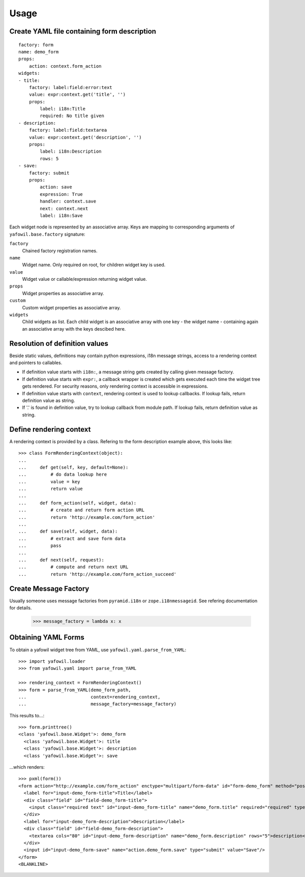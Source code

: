 
Usage
=====


Create YAML file containing form description
--------------------------------------------

::

    factory: form
    name: demo_form
    props:
        action: context.form_action
    widgets:
    - title:
        factory: label:field:error:text
        value: expr:context.get('title', '')
        props:
            label: i18n:Title
            required: No title given
    - description:
        factory: label:field:textarea
        value: expr:context.get('description', '')
        props:
            label: i18n:Description
            rows: 5
    - save:
        factory: submit
        props:
            action: save
            expression: True
            handler: context.save
            next: context.next
            label: i18n:Save


Each widget node is represented by an associative array. Keys are mapping to
corresponding arguments of ``yafowil.base.factory`` signature: 

``factory``
    Chained factory registration names.

``name``
    Widget name. Only required on root, for children widget key is used.

``value``
    Widget value or callable/expression returning widget value.

``props``
    Widget properties as associative array.

``custom``
    Custom widget properties as associative array.

``widgets``
    Child widgets as list. Each child widget is an associative array with one
    key - the widget name - containing again an associative array with the keys
    descibed here.


Resolution of definition values
-------------------------------

Beside static values, definitions may contain python expressions, i18n message 
strings, access to a rendering context and pointers to callables.

- If definition value starts with ``i18n:``, a message string gets created
  by calling given message factory.

- If definition value starts with ``expr:``, a callback wrapper is created
  which gets executed each time the widget tree gets rendered. For security
  reasons, only rendering context is accessible in expressions.

- If definition value starts with ``context``, rendering context is used to
  lookup callbacks. If lookup fails, return definition value as string.

- If '.' is found in definition value, try to lookup callback from module path.
  If lookup fails, return definition value as string.


Define rendering context
------------------------

A rendering context is provided by a class. Refering to the form description
example above, this looks like::

    >>> class FormRenderingContext(object):
    ... 
    ...     def get(self, key, default=None):
    ...         # do data lookup here
    ...         value = key
    ...         return value
    ...     
    ...     def form_action(self, widget, data):
    ...         # create and return form action URL
    ...         return 'http://example.com/form_action'
    ...     
    ...     def save(self, widget, data):
    ...         # extract and save form data
    ...         pass
    ...     
    ...     def next(self, request):
    ...         # compute and return next URL
    ...         return 'http://example.com/form_action_succeed'


Create Message Factory
----------------------

Usually someone uses message factories from ``pyramid.i18n`` or 
``zope.i18nmessageid``. See refering documentation for details.

    >>> message_factory = lambda x: x


Obtaining YAML Forms
--------------------

To obtain a yafowil widget tree from YAML, use
``yafowil.yaml.parse_from_YAML``::

    >>> import yafowil.loader
    >>> from yafowil.yaml import parse_from_YAML
    
    >>> rendering_context = FormRenderingContext()
    >>> form = parse_from_YAML(demo_form_path,
    ...                        context=rendering_context,
    ...                        message_factory=message_factory)

This results to...::
    
    >>> form.printtree()
    <class 'yafowil.base.Widget'>: demo_form
      <class 'yafowil.base.Widget'>: title
      <class 'yafowil.base.Widget'>: description
      <class 'yafowil.base.Widget'>: save

...which renders::

    >>> pxml(form())
    <form action="http://example.com/form_action" enctype="multipart/form-data" id="form-demo_form" method="post" novalidate="novalidate">
      <label for="input-demo_form-title">Title</label>
      <div class="field" id="field-demo_form-title">
        <input class="required text" id="input-demo_form-title" name="demo_form.title" required="required" type="text" value="title"/>
      </div>
      <label for="input-demo_form-description">Description</label>
      <div class="field" id="field-demo_form-description">
        <textarea cols="80" id="input-demo_form-description" name="demo_form.description" rows="5">description</textarea>
      </div>
      <input id="input-demo_form-save" name="action.demo_form.save" type="submit" value="Save"/>
    </form>
    <BLANKLINE>
